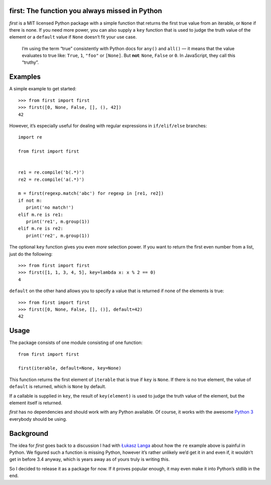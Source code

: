 first: The function you always missed in Python
===============================================

*first* is a MIT licensed Python package with a simple function that returns
the first true value from an iterable, or ``None`` if there is none.  If you
need more power, you can also supply a ``key`` function that is used to judge
the truth value of the element or a ``default`` value if ``None`` doesn’t fit
your use case.

   I’m using the term “true” consistently with Python docs for ``any()`` and
   ``all()`` — it means that the value evaluates to true like: ``True``, ``1``,
   ``"foo"`` or ``[None]``.  But **not**: ``None``, ``False`` or ``0``.  In
   JavaScript, they call this “truthy”.


Examples
========

A simple example to get started: ::

   >>> from first import first
   >>> first([0, None, False, [], (), 42])
   42

However, it’s especially useful for dealing with regular expressions in
``if/elif/else`` branches: ::

   import re

   from first import first


   re1 = re.compile('b(.*)')
   re2 = re.compile('a(.*)')

   m = first(regexp.match('abc') for regexp in [re1, re2])
   if not m:
      print('no match!')
   elif m.re is re1:
      print('re1', m.group(1))
   elif m.re is re2:
      print('re2', m.group(1))

The optional ``key`` function gives you even *more* selection power.  If you
want to return the first even number from a list, just do the following::

   >>> from first import first
   >>> first([1, 1, 3, 4, 5], key=lambda x: x % 2 == 0)
   4

``default`` on the other hand allows you to specify a value that is returned
if none of the elements is true: ::

   >>> from first import first
   >>> first([0, None, False, [], ()], default=42)
   42


Usage
=====

The package consists of one module consisting of one function::

   from first import first

   first(iterable, default=None, key=None)

This function returns the first element of ``iterable`` that is true if
``key`` is ``None``.  If there is no true element, the value of ``default`` is
returned, which is ``None`` by default.

If a callable is supplied in ``key``, the result of ``key(element)`` is
used to judge the truth value of the element, but the element itself is
returned.

*first* has no dependencies and should work with any Python available.  Of
course, it works with the awesome `Python 3`_ everybody should be using.


Background
==========

The idea for *first* goes back to a discussion I had with `Łukasz Langa`_ about
how the ``re`` example above is painful in Python.  We figured such a function
is missing Python, however it’s rather unlikely we’d get it in and even if, it
wouldn’t get in before 3.4 anyway, which is years away as of yours truly is
writing this.

So I decided to release it as a package for now.  If it proves popular enough,
it may even make it into Python’s stdlib in the end.


.. _`Python 3`: http://getpython3.com/
.. _`Łukasz Langa`: https://github.com/ambv

